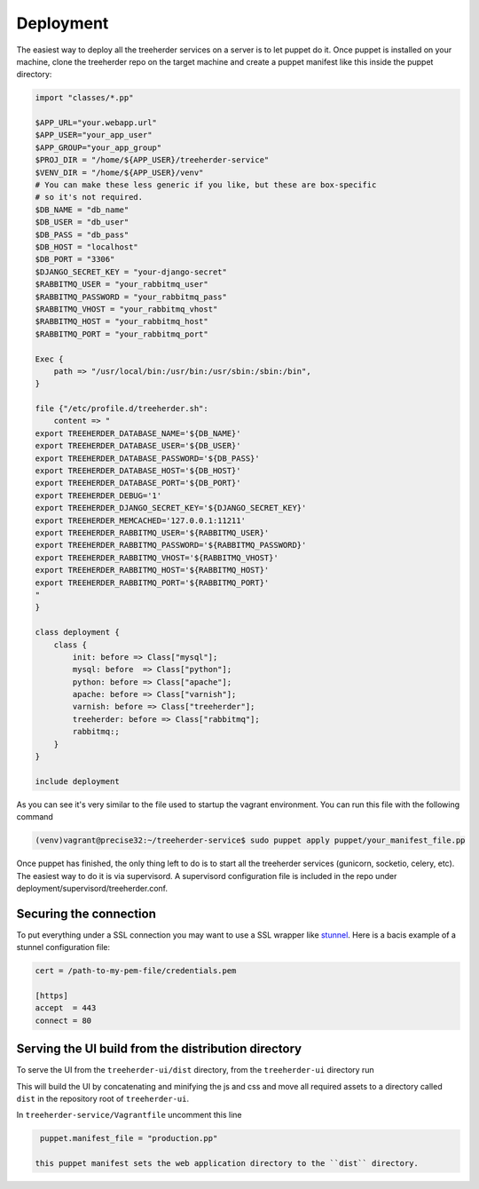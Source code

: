 Deployment
==========

The easiest way to deploy all the treeherder services on a server is to let puppet do it.
Once puppet is installed on your machine, clone the treeherder repo on the target machine and create a puppet
manifest like this inside the puppet directory:

.. code-block:: ruby

    import "classes/*.pp"

    $APP_URL="your.webapp.url"
    $APP_USER="your_app_user"
    $APP_GROUP="your_app_group"
    $PROJ_DIR = "/home/${APP_USER}/treeherder-service"
    $VENV_DIR = "/home/${APP_USER}/venv"
    # You can make these less generic if you like, but these are box-specific
    # so it's not required.
    $DB_NAME = "db_name"
    $DB_USER = "db_user"
    $DB_PASS = "db_pass"
    $DB_HOST = "localhost"
    $DB_PORT = "3306"
    $DJANGO_SECRET_KEY = "your-django-secret"
    $RABBITMQ_USER = "your_rabbitmq_user"
    $RABBITMQ_PASSWORD = "your_rabbitmq_pass"
    $RABBITMQ_VHOST = "your_rabbitmq_vhost"
    $RABBITMQ_HOST = "your_rabbitmq_host"
    $RABBITMQ_PORT = "your_rabbitmq_port"

    Exec {
        path => "/usr/local/bin:/usr/bin:/usr/sbin:/sbin:/bin",
    }

    file {"/etc/profile.d/treeherder.sh":
        content => "
    export TREEHERDER_DATABASE_NAME='${DB_NAME}'
    export TREEHERDER_DATABASE_USER='${DB_USER}'
    export TREEHERDER_DATABASE_PASSWORD='${DB_PASS}'
    export TREEHERDER_DATABASE_HOST='${DB_HOST}'
    export TREEHERDER_DATABASE_PORT='${DB_PORT}'
    export TREEHERDER_DEBUG='1'
    export TREEHERDER_DJANGO_SECRET_KEY='${DJANGO_SECRET_KEY}'
    export TREEHERDER_MEMCACHED='127.0.0.1:11211'
    export TREEHERDER_RABBITMQ_USER='${RABBITMQ_USER}'
    export TREEHERDER_RABBITMQ_PASSWORD='${RABBITMQ_PASSWORD}'
    export TREEHERDER_RABBITMQ_VHOST='${RABBITMQ_VHOST}'
    export TREEHERDER_RABBITMQ_HOST='${RABBITMQ_HOST}'
    export TREEHERDER_RABBITMQ_PORT='${RABBITMQ_PORT}'
    "
    }

    class deployment {
        class {
            init: before => Class["mysql"];
            mysql: before  => Class["python"];
            python: before => Class["apache"];
            apache: before => Class["varnish"];
            varnish: before => Class["treeherder"];
            treeherder: before => Class["rabbitmq"];
            rabbitmq:;
        }
    }

    include deployment

As you can see it's very similar to the file used to startup the vagrant environment.
You can run this file with the following command

.. code-block:: bash
  
  (venv)vagrant@precise32:~/treeherder-service$ sudo puppet apply puppet/your_manifest_file.pp

Once puppet has finished, the only thing left to do is to start all the treeherder services (gunicorn, socketio, celery, etc).
The easiest way to do it is via supervisord.
A supervisord configuration file is included in the repo under deployment/supervisord/treeherder.conf.


Securing the connection
-----------------------

To put everything under a SSL connection you may want to use a SSL wrapper like stunnel_. Here is a bacis example
of a stunnel configuration file:

.. code-block:: INI

  cert = /path-to-my-pem-file/credentials.pem

  [https]
  accept  = 443
  connect = 80

.. _stunnel: https://www.stunnel.org

Serving the UI build from the distribution directory
----------------------------------------------------
To serve the UI from the ``treeherder-ui/dist`` directory, from the ``treeherder-ui`` directory run

.. code-block:: bash
  (venv)vagrant@precise32:~/treeherder-ui$ grunt build


This will build the UI by concatenating and minifying the js and css and move all required assets to a directory called ``dist`` in the repository root of ``treeherder-ui``.

In ``treeherder-service/Vagrantfile`` uncomment this line

.. code-block:: ruby

  puppet.manifest_file = "production.pp"

 this puppet manifest sets the web application directory to the ``dist`` directory.
